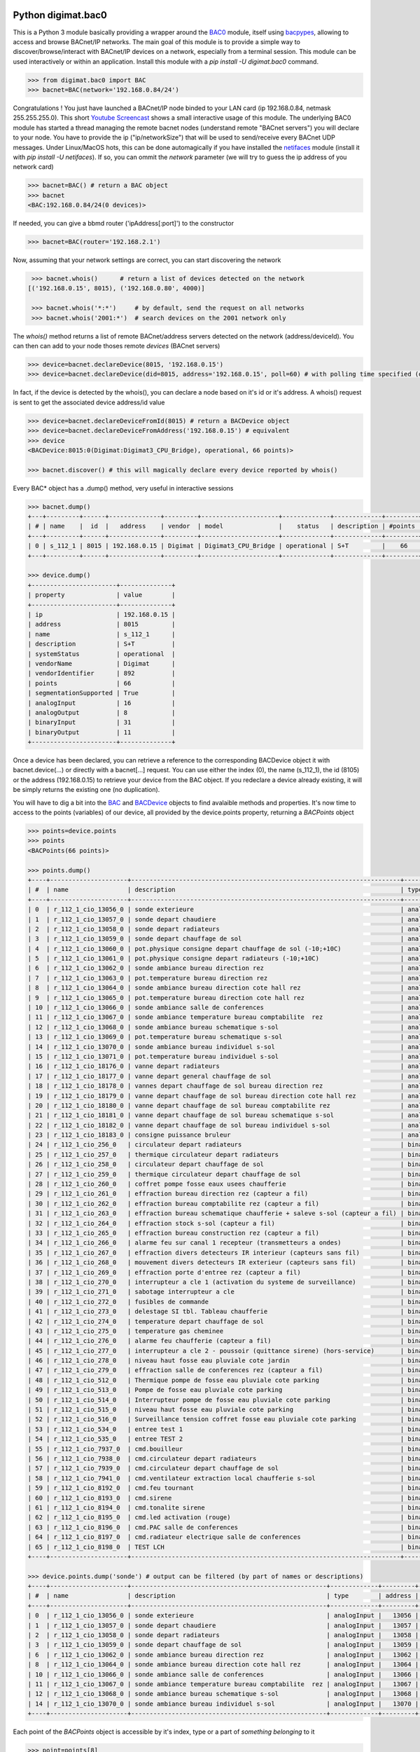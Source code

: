 Python digimat.bac0
===================

This is a Python 3 module basically providing a wrapper around the `BAC0 <https://bac0.readthedocs.io/en/latest/>`_ module, 
itself using `bacpypes <https://github.com/JoelBender/bacpypes>`_, allowing to access and browse BACnet/IP networks. The main goal of this module is to provide
a simple way to discover/browse/interact with BACnet/IP devices on a network, especially from a terminal session. This module can be used interactively or within an application. Install this module with a *pip install -U digimat.bac0* command.

.. code-block:: python

    >>> from digimat.bac0 import BAC
    >>> bacnet=BAC(network='192.168.0.84/24')


Congratulations ! You just have launched a BACnet/IP node binded to your LAN card (ip 192.168.0.84, netmask 255.255.255.0). This short `Youtube Screencast <https://youtu.be/YUUXk398lh8>`_ shows a small interactive usage of this module. The underlying BAC0 module has started a thread managing
the remote bacnet nodes (understand remote "BACnet servers") you will declare to your node. You have to provide the ip ("ip/networkSize") that will be used to send/receive 
every BACnet UDP messages. Under Linux/MacOS hots, this can be done automagically if you have installed the `netifaces <https://pypi.org/project/netifaces/>`_ module (install it with *pip install -U netifaces*). If so, you can
ommit the *network* parameter (we will try to guess the ip address of you network card)

.. code-block:: python

    >>> bacnet=BAC() # return a BAC object
    >>> bacnet
    <BAC:192.168.0.84/24(0 devices)>


If needed, you can give a bbmd router ('ipAddress[:port]') to the constructor

.. code-block:: python

    >>> bacnet=BAC(router='192.168.2.1')


Now, assuming that your network settings are correct, you can start discovering the network

.. code-block:: python

    >>> bacnet.whois()      # return a list of devices detected on the network
   [('192.168.0.15', 8015), ('192.168.0.80', 4000)]

    >>> bacnet.whois('*:*')     # by default, send the request on all networks
    >>> bacnet.whois('2001:*')  # search devices on the 2001 network only


The *whois()* method returns a list of remote BACnet/address servers detected on the network (address/deviceId). You can then can add to your node thoses remote *devices* (BACnet servers)

.. code-block:: python

    >>> device=bacnet.declareDevice(8015, '192.168.0.15')
    >>> device=bacnet.declareDevice(did=8015, address='192.168.0.15', poll=60) # with polling time specified (default is to poll it every 15s)


In fact, if the device is detected by the whois(), you can declare a node based on it's id or it's address. A whois() request is sent to
get the associated device address/id value

.. code-block:: python

    >>> device=bacnet.declareDeviceFromId(8015) # return a BACDevice object
    >>> device=bacnet.declareDeviceFromAddress('192.168.0.15') # equivalent
    >>> device
    <BACDevice:8015:0(Digimat:Digimat3_CPU_Bridge), operational, 66 points)>

    >>> bacnet.discover() # this will magically declare every device reported by whois()


Every BAC* object has a .dump() method, very useful in interactive sessions

.. code-block:: python

    >>> bacnet.dump()
    +---+---------+------+--------------+---------+---------------------+-------------+-------------+---------+
    | # | name    |  id  |   address    | vendor  | model               |    status   | description | #points |
    +---+---------+------+--------------+---------+---------------------+-------------+-------------+---------+
    | 0 | s_112_1 | 8015 | 192.168.0.15 | Digimat | Digimat3_CPU_Bridge | operational | S+T         |    66   |
    +---+---------+------+--------------+---------+---------------------+-------------+-------------+---------+

    >>> device.dump()
    +-----------------------+--------------+
    | property              | value        |
    +-----------------------+--------------+
    | ip                    | 192.168.0.15 |
    | address               | 8015         |
    | name                  | s_112_1      |
    | description           | S+T          |
    | systemStatus          | operational  |
    | vendorName            | Digimat      |
    | vendorIdentifier      | 892          |
    | points                | 66           |
    | segmentationSupported | True         |
    | analogInput           | 16           |
    | analogOutput          | 8            |
    | binaryInput           | 31           |
    | binaryOutput          | 11           |
    +-----------------------+--------------+


Once a device has been declared, you can retrieve a reference to the corresponding BACDevice object it with bacnet.device(...) or directly with a bacnet[...] request. You can use either the index (0), the name (s_112_1), the id (8105) or the address (192.168.0.15) 
to retrieve your device from the BAC object. If you redeclare a device already existing, it will be simply returns the existing one (no duplication).

You will have to dig a bit into the `BAC <https://github.com/digimat/digimat-bac0/blob/main/src/digimat/bac0/bacnet.py>`_ and `BACDevice <https://github.com/digimat/digimat-bac0/blob/main/src/digimat/bac0/bacdevice.py>`_ objects to find avalaible methods and properties. It's now time to access to the points (variables) of our device, all provided
by the device.points property, returning a *BACPoints* object

.. code-block:: python

    >>> points=device.points
    >>> points
    <BACPoints(66 points)>

    >>> points.dump()
    +----+---------------------+-------------------------------------------------------------------------+--------------+---------+--------------------+----------+------+-------+-------+------+
    | #  | name                | description                                                             | type         | address |              value | state    | unit |  COV  |  OoS  | PRI  |
    +----+---------------------+-------------------------------------------------------------------------+--------------+---------+--------------------+----------+------+-------+-------+------+
    | 0  | r_112_1_cio_13056_0 | sonde exterieure                                                        | analogInput  |   13056 |  31.57793617248535 | 31.58    | C    | False | False | None |
    | 1  | r_112_1_cio_13057_0 | sonde depart chaudiere                                                  | analogInput  |   13057 |  26.29434585571289 | 26.29    | C    | False | False | None |
    | 2  | r_112_1_cio_13058_0 | sonde depart radiateurs                                                 | analogInput  |   13058 | 31.489280700683594 | 31.49    | C    | False | False | None |
    | 3  | r_112_1_cio_13059_0 | sonde depart chauffage de sol                                           | analogInput  |   13059 | 27.392995834350586 | 27.39    | C    | False | False | None |
    | 4  | r_112_1_cio_13060_0 | pot.physique consigne depart chauffage de sol (-10;+10C)                | analogInput  |   13060 |  4.917219638824463 | 4.92     | C    | False | False | None |
    | 5  | r_112_1_cio_13061_0 | pot.physique consigne depart radiateurs (-10;+10C)                      | analogInput  |   13061 |  2.920119047164917 | 2.92     | C    | False | False | None |
    | 6  | r_112_1_cio_13062_0 | sonde ambiance bureau direction rez                                     | analogInput  |   13062 |  26.65079689025879 | 26.65    | C    | False | False | None |
    | 7  | r_112_1_cio_13063_0 | pot.temperature bureau direction rez                                    | analogInput  |   13063 | 21.572412490844727 | 21.57    | C    | False | False | None |
    | 8  | r_112_1_cio_13064_0 | sonde ambiance bureau direction cote hall rez                           | analogInput  |   13064 | 26.797283172607422 | 26.80    | C    | False | False | None |
    | 9  | r_112_1_cio_13065_0 | pot.temperature bureau direction cote hall rez                          | analogInput  |   13065 |  21.72866439819336 | 21.73    | C    | False | False | None |
    | 10 | r_112_1_cio_13066_0 | sonde ambiance salle de conferences                                     | analogInput  |   13066 | 28.223087310791016 | 28.22    | C    | False | False | None |
    | 11 | r_112_1_cio_13067_0 | sonde ambiance temperature bureau comptabilite  rez                     | analogInput  |   13067 | 26.503700256347656 | 26.50    | C    | False | False | None |
    | 12 | r_112_1_cio_13068_0 | sonde ambiance bureau schematique s-sol                                 | analogInput  |   13068 | 24.297245025634766 | 24.30    | C    | False | False | None |
    | 13 | r_112_1_cio_13069_0 | pot.temperature bureau schematique s-sol                                | analogInput  |   13069 |               21.0 | 21.00    | C    | False | False | None |
    | 14 | r_112_1_cio_13070_0 | sonde ambiance bureau individuel s-sol                                  | analogInput  |   13070 | 25.986724853515625 | 25.99    | C    | False | False | None |
    | 15 | r_112_1_cio_13071_0 | pot.temperature bureau individuel s-sol                                 | analogInput  |   13071 |   20.4005184173584 | 20.40    | C    | False | False | None |
    | 16 | r_112_1_cio_18176_0 | vanne depart radiateurs                                                 | analogOutput |   18176 |                0.0 | 0.00     | %    | False | False |  16  |
    | 17 | r_112_1_cio_18177_0 | vanne depart general chauffage de sol                                   | analogOutput |   18177 |                0.0 | 0.00     | %    | False | False |  16  |
    | 18 | r_112_1_cio_18178_0 | vannes depart chauffage de sol bureau direction rez                     | analogOutput |   18178 |                0.0 | 0.00     | %    | False | False |  16  |
    | 19 | r_112_1_cio_18179_0 | vanne depart chauffage de sol bureau direction cote hall rez            | analogOutput |   18179 |                0.0 | 0.00     | %    | False | False |  16  |
    | 20 | r_112_1_cio_18180_0 | vanne depart chauffage de sol bureau comptabilite rez                   | analogOutput |   18180 |                0.0 | 0.00     | %    | False | False |  16  |
    | 21 | r_112_1_cio_18181_0 | vanne depart chauffage de sol bureau schematique s-sol                  | analogOutput |   18181 |                0.0 | 0.00     | %    | False | False |  16  |
    | 22 | r_112_1_cio_18182_0 | vanne depart chauffage de sol bureau individuel s-sol                   | analogOutput |   18182 |                0.0 | 0.00     | %    | False | False |  16  |
    | 23 | r_112_1_cio_18183_0 | consigne puissance bruleur                                              | analogOutput |   18183 | 4.9988555908203125 | 5.00     | %    | False | False |  16  |
    | 24 | r_112_1_cio_256_0   | circulateur depart radiateurs                                           | binaryInput  |     256 |           inactive | arret    | None | False | False | None |
    | 25 | r_112_1_cio_257_0   | thermique circulateur depart radiateurs                                 | binaryInput  |     257 |           inactive | normal   | None | False | False | None |
    | 26 | r_112_1_cio_258_0   | circulateur depart chauffage de sol                                     | binaryInput  |     258 |           inactive | arret    | None | False | False | None |
    | 27 | r_112_1_cio_259_0   | thermique circulateur depart chauffage de sol                           | binaryInput  |     259 |           inactive | normal   | None | False | False | None |
    | 28 | r_112_1_cio_260_0   | coffret pompe fosse eaux usees chaufferie                               | binaryInput  |     260 |           inactive | normal   | None | False | False | None |
    | 29 | r_112_1_cio_261_0   | effraction bureau direction rez (capteur a fil)                         | binaryInput  |     261 |           inactive | hors     | None | False | False | None |
    | 30 | r_112_1_cio_262_0   | effraction bureau comptabilite rez (capteur a fil)                      | binaryInput  |     262 |           inactive | hors     | None | False | False | None |
    | 31 | r_112_1_cio_263_0   | effraction bureau schematique chaufferie + saleve s-sol (capteur a fil) | binaryInput  |     263 |           inactive | hors     | None | False | False | None |
    | 32 | r_112_1_cio_264_0   | effraction stock s-sol (capteur a fil)                                  | binaryInput  |     264 |           inactive | hors     | None | False | False | None |
    | 33 | r_112_1_cio_265_0   | effraction bureau construction rez (capteur a fil)                      | binaryInput  |     265 |           inactive | hors     | None | False | False | None |
    | 34 | r_112_1_cio_266_0   | alarme feu sur canal 1 recepteur (transmetteurs a ondes)                | binaryInput  |     266 |           inactive | normal   | None | False | False | None |
    | 35 | r_112_1_cio_267_0   | effraction divers detecteurs IR interieur (capteurs sans fil)           | binaryInput  |     267 |           inactive | hors     | None | False | False | None |
    | 36 | r_112_1_cio_268_0   | mouvement divers detecteurs IR exterieur (capteurs sans fil)            | binaryInput  |     268 |           inactive | hors     | None | False | False | None |
    | 37 | r_112_1_cio_269_0   | effraction porte d'entree rez (capteur a fil)                           | binaryInput  |     269 |           inactive | hors     | None | False | False | None |
    | 38 | r_112_1_cio_270_0   | interrupteur a cle 1 (activation du systeme de surveillance)            | binaryInput  |     270 |           inactive | hors     | None | False | False | None |
    | 39 | r_112_1_cio_271_0   | sabotage interrupteur a cle                                             | binaryInput  |     271 |           inactive | hors     | None | False | False | None |
    | 40 | r_112_1_cio_272_0   | fusibles de commande                                                    | binaryInput  |     272 |           inactive | en ordre | None | False | False | None |
    | 41 | r_112_1_cio_273_0   | delestage SI tbl. Tableau chaufferie                                    | binaryInput  |     273 |           inactive | hors     | None | False | False | None |
    | 42 | r_112_1_cio_274_0   | temperature depart chauffage de sol                                     | binaryInput  |     274 |           inactive | normale  | None | False | False | None |
    | 43 | r_112_1_cio_275_0   | temperature gas cheminee                                                | binaryInput  |     275 |           inactive | normale  | None | False | False | None |
    | 44 | r_112_1_cio_276_0   | alarme feu chaufferie (capteur a fil)                                   | binaryInput  |     276 |           inactive | normal   | None | False | False | None |
    | 45 | r_112_1_cio_277_0   | interrupteur a cle 2 - poussoir (quittance sirene) (hors-service)       | binaryInput  |     277 |           inactive | hors     | None | False | False | None |
    | 46 | r_112_1_cio_278_0   | niveau haut fosse eau pluviale cote jardin                              | binaryInput  |     278 |           inactive | normal   | None | False | False | None |
    | 47 | r_112_1_cio_279_0   | effraction salle de conferences rez (capteur a fil)                     | binaryInput  |     279 |           inactive | hors     | None | False | False | None |
    | 48 | r_112_1_cio_512_0   | Thermique pompe de fosse eau pluviale cote parking                      | binaryInput  |     512 |           inactive | normal   | None | False | False | None |
    | 49 | r_112_1_cio_513_0   | Pompe de fosse eau pluviale cote parking                                | binaryInput  |     513 |           inactive | arret    | None | False | False | None |
    | 50 | r_112_1_cio_514_0   | Interrupteur pompe de fosse eau pluviale cote parking                   | binaryInput  |     514 |             active | sur auto | None | False | False | None |
    | 51 | r_112_1_cio_515_0   | niveau haut fosse eau pluviale cote parking                             | binaryInput  |     515 |           inactive | normal   | None | False | False | None |
    | 52 | r_112_1_cio_516_0   | Surveillance tension coffret fosse eau pluviale cote parking            | binaryInput  |     516 |           inactive | normal   | None | False | False | None |
    | 53 | r_112_1_cio_534_0   | entree test 1                                                           | binaryInput  |     534 |             active | en       | None | False | False | None |
    | 54 | r_112_1_cio_535_0   | entree TEST 2                                                           | binaryInput  |     535 |             active | en       | None | False | False | None |
    | 55 | r_112_1_cio_7937_0  | cmd.bouilleur                                                           | binaryOutput |    7937 |           inactive | hors     | None | False | False |  16  |
    | 56 | r_112_1_cio_7938_0  | cmd.circulateur depart radiateurs                                       | binaryOutput |    7938 |           inactive | hors     | None | False | False |  16  |
    | 57 | r_112_1_cio_7939_0  | cmd.circulateur depart chauffage de sol                                 | binaryOutput |    7939 |           inactive | hors     | None | False | False |  16  |
    | 58 | r_112_1_cio_7941_0  | cmd.ventilateur extraction local chaufferie s-sol                       | binaryOutput |    7941 |             active | en       | None | False | False |  16  |
    | 59 | r_112_1_cio_8192_0  | cmd.feu tournant                                                        | binaryOutput |    8192 |           inactive | hors     | None | False | False |  16  |
    | 60 | r_112_1_cio_8193_0  | cmd.sirene                                                              | binaryOutput |    8193 |           inactive | hors     | None | False | False |  16  |
    | 61 | r_112_1_cio_8194_0  | cmd.tonalite sirene                                                     | binaryOutput |    8194 |           inactive | hors     | None | False | False |  16  |
    | 62 | r_112_1_cio_8195_0  | cmd.led activation (rouge)                                              | binaryOutput |    8195 |           inactive | hors     | None | False | False |  16  |
    | 63 | r_112_1_cio_8196_0  | cmd.PAC salle de conferences                                            | binaryOutput |    8196 |           inactive | hors     | None | False | False |  16  |
    | 64 | r_112_1_cio_8197_0  | cmd.radiateur electrique salle de conferences                           | binaryOutput |    8197 |           inactive | hors     | None | False | False |  16  |
    | 65 | r_112_1_cio_8198_0  | TEST LCH                                                                | binaryOutput |    8198 |           inactive | hors     | None | False | False |  16  |
    +----+---------------------+-------------------------------------------------------------------------+--------------+---------+--------------------+----------+------+-------+-------+------+

    >>> device.points.dump('sonde') # output can be filtered (by part of names or descriptions)
    +----+---------------------+-----------------------------------------------------+-------------+---------+--------------------+-------+------+-------+-------+------+
    | #  | name                | description                                         | type        | address |              value | state | unit |  COV  |  OoS  | PRI  |
    +----+---------------------+-----------------------------------------------------+-------------+---------+--------------------+-------+------+-------+-------+------+
    | 0  | r_112_1_cio_13056_0 | sonde exterieure                                    | analogInput |   13056 |  31.62188148498535 | 31.62 | C    | False | False | None |
    | 1  | r_112_1_cio_13057_0 | sonde depart chaudiere                              | analogInput |   13057 |  26.29434585571289 | 26.29 | C    | False | False | None |
    | 2  | r_112_1_cio_13058_0 | sonde depart radiateurs                             | analogInput |   13058 | 31.489280700683594 | 31.49 | C    | False | False | None |
    | 3  | r_112_1_cio_13059_0 | sonde depart chauffage de sol                       | analogInput |   13059 | 27.392995834350586 | 27.39 | C    | False | False | None |
    | 6  | r_112_1_cio_13062_0 | sonde ambiance bureau direction rez                 | analogInput |   13062 |  26.64103126525879 | 26.64 | C    | False | False | None |
    | 8  | r_112_1_cio_13064_0 | sonde ambiance bureau direction cote hall rez       | analogInput |   13064 | 26.787517547607422 | 26.79 | C    | False | False | None |
    | 10 | r_112_1_cio_13066_0 | sonde ambiance salle de conferences                 | analogInput |   13066 | 28.232852935791016 | 28.23 | C    | False | False | None |
    | 11 | r_112_1_cio_13067_0 | sonde ambiance temperature bureau comptabilite  rez | analogInput |   13067 | 26.503700256347656 | 26.50 | C    | False | False | None |
    | 12 | r_112_1_cio_13068_0 | sonde ambiance bureau schematique s-sol             | analogInput |   13068 |   24.3167781829834 | 24.32 | C    | False | False | None |
    | 14 | r_112_1_cio_13070_0 | sonde ambiance bureau individuel s-sol              | analogInput |   13070 | 26.016021728515625 | 26.02 | C    | False | False | None |
    +----+---------------------+-----------------------------------------------------+-------------+---------+--------------------+-------+------+-------+-------+------+


Each point of the *BACPoints* object is accessible by it's index, type or a part of *something belonging* to it 

.. code-block:: python

    >>> point=points[8]
    >>> point
    <BACPointAnalogInput(r_112_1_cio_13064_0:analogInput#13064=26.51 degreesCelsius)>

    >>> point.dump()
    +--------------+-----------------------------------------------+
    | property     | value                                         |
    +--------------+-----------------------------------------------+
    | class        | BACPointAnalogInput                           |
    | name         | r_112_1_cio_13064_0                           |
    | description  | sonde ambiance bureau direction cote hall rez |
    | type         | analogInput                                   |
    | address      | 13064                                         |
    | value        | 26.57267189025879                             |
    | state        | 26.57                                         |
    | unit         | degreesCelsius (C)                            |
    | COV          | False                                         |
    | OutOfService | False                                         |
    | index        | 8                                             |
    +--------------+-----------------------------------------------+

    >>> point=device.points.analogInput(13064)
    >>> point=bacnet[8015].points.analogOuput(18181)

    >>> points['sonde hall'] # return the first object matching to this
    <BACPointAnalogInput(r_112_1_cio_13064_0:analogInput#13064=26.55 degreesCelsius)>

    >>> point=point['r_112_1_cio_13064_0']
    >>> point=point['13064']
    >>> point=point['analogInput13064']


Points are exposed through `BACPoint <https://github.com/digimat/digimat-bac0/blob/main/src/digimat/bac0/bacpoint.py>`_ objects (generic class), derived in BACPointBinaryInput, BACPointBinaryOutput, BACPointAnalogInput, BACPointAnalogOutput, BACPointBinaryValue, BACPointAnalogValue, 
BACPointMultiStateInput, BACPointMultiStateOutput, BACPointMultiStateValue objects, each providing specialized BACPoint extensions. You will have to dig a bit into theses objects to learn what helper they provide. Using
`bpython <https://bpython-interpreter.org/>`_ interactive interpreter with it's autocompletion feature is a very convenient way to discover thoses object (with the actual lack of documentation)

.. code-block:: python

    >>> point.
    ┌───────────────────────────────────────────────────────────────────────────────────────────────────────────────────────────────────────────────────────────────────────────────────────────────┐
    │ activePriority               address                      bacnetProperty               bacnetproperties             celciusToFahrenheit          cov                                          │
    │ covCancel                    description                  digDecimals                  digUnit                      digUnitStr                   dump                                         │
    │ fahrenheitToCelcius          index                        isAnalog                     isBinary                     isCOV                        isMultiState                                 │
    │ isOutOfService               isWritable                   label                        match                        name                         onInit                                       │
    │ poll                         pollStop                     priority                     properties                   read                         refresh                                      │
    │ reloadBacnetProperties       state                        toCelcius                    type                         unit                         unitNumber                                   │
    │ value                                                                                                                                                                                         │
    └───────────────────────────────────────────────────────────────────────────────────────────────────────────────────────────────────────────────────────────────────────────────────────────────┘

    >>> point.value
    26.699626922607422
    >>> point.unit
    'degreesCelsius'

    >>> point.value=12.0 # if a point is writable, this will change it's value
    >>> point.write(12.0, priority=8)
    >>> point.write(12.0, prop='presentValue', priority=8)

    # for binary values
    >>> point.on()
    >>> point.off()
    >>> point.toggle()
    >>> point.isOn()
    >>> point.isOff()
    >>> point.label
    >>> point.labels

    # for multiState values
    >>> point.state
    >>> point.label
    >>> point.labels


A device automatically refresh it's points every 15s (the device's polling time could be specified at object creation/declaration). You can stop this with device.pollStop() or adjust the polling period with device.poll(60). This is the device polling global setting. Every point may also be polled individually with point.poll(10) and point.pollStop(). Of course you may wish to set an individual poll for each point of the device with deice.points.poll(60). But a global device.poll() is a more efficient way to do it.
Refresh may also be done throug COV (Change Of Value) mechanism. By default, COV is not enabled on a device. You can enable COV subscriptions on a point with point.cov(), and disable it with point.covCancel(). This can also be done on each points with device.points.cov(). By default, the COV timeout is set to 300s. The poll and/or COV mechanism ensure the autorefresh of the points values. If needed, a point can be refreshed manually with point.refresh(). As suspected, the device.refresh() or device.points.refresh() does this globally.

If a *BACPoint* object doesn't expose something that would be useful, either ask it (we will try to add this support) or use the underlying ._bac0point object which is the BAC0's `Point object <https://bac0.readthedocs.io/en/latest/BAC0.core.devices.html#BAC0.core.devices.Points.Point>`_ associated to this point.
If a *BACDevice* object doesn't expose something that would be useful, you can use the underlying ._bac0device BAC0 `device object <https://github.com/ChristianTremblay/BAC0/blob/master/BAC0/core/devices/Device.py>`_.
If the *BAC* object doesn't expose something that would be useful, you can use the underlying ._bac0 BAC0 `application object <https://github.com/ChristianTremblay/BAC0/blob/master/BAC0/scripts/Lite.py>`_.


Integrated Node
===============

The module provide a simple BACnet browser application you can start with "python -i -m digimat.bac0 [--ip "192.168.0.84/24"] [--router x.x.x.x] [--debug]". This will launch the following application

.. code-block:: python

    parser=argparse.ArgumentParser(description='BACnet/IP browser')
    parser.add_argument('--router', dest='router', type=str, help='BBMD router address')
    parser.add_argument('--network', dest='network', type=str, help='optional ip/netsize of the BACnet/IP interface')
    parser.add_argument('--debug', dest='debug', action='store_true', help='enable debug/verbose mode')
    args=parser.parse_args()

    bacnet=BAC(network=args.network, router=args.router)
    if args.debug:
        bacnet.BAC0LogDebug()

    if bacnet.discover():
        bacnet.dump()


When launched interactively (-i), you'll have a working *bacnet* variable (a BAC object) ready to be used in just one command line.


Todo
====

We will try to add objects and methods docstring as soon as possible to help the use of theses objects. Please let us know (fhess@st-sa.ch) is this is useful for someone (for us it is).
